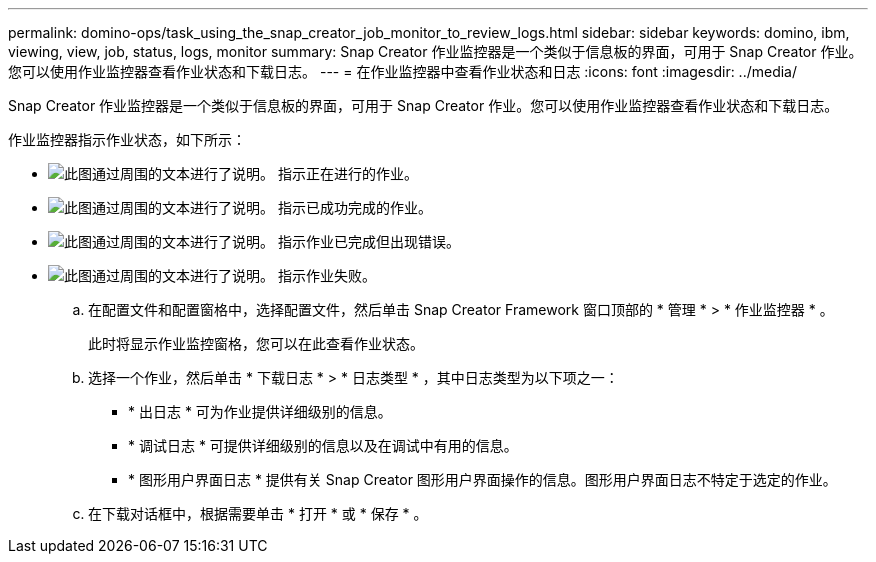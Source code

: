 ---
permalink: domino-ops/task_using_the_snap_creator_job_monitor_to_review_logs.html 
sidebar: sidebar 
keywords: domino, ibm, viewing, view, job, status, logs, monitor 
summary: Snap Creator 作业监控器是一个类似于信息板的界面，可用于 Snap Creator 作业。您可以使用作业监控器查看作业状态和下载日志。 
---
= 在作业监控器中查看作业状态和日志
:icons: font
:imagesdir: ../media/


[role="lead"]
Snap Creator 作业监控器是一个类似于信息板的界面，可用于 Snap Creator 作业。您可以使用作业监控器查看作业状态和下载日志。

作业监控器指示作业状态，如下所示：

* image:../media/scfw_domino_icon_job_in_progress.gif["此图通过周围的文本进行了说明。"] 指示正在进行的作业。
* image:../media/scfw_domino_icon_job_successful.gif["此图通过周围的文本进行了说明。"] 指示已成功完成的作业。
* image:../media/scfw_domino_icon_job_completed_with_errors.gif["此图通过周围的文本进行了说明。"] 指示作业已完成但出现错误。
* image:../media/scfw_domino_icon_job_failed.gif["此图通过周围的文本进行了说明。"] 指示作业失败。
+
.. 在配置文件和配置窗格中，选择配置文件，然后单击 Snap Creator Framework 窗口顶部的 * 管理 * > * 作业监控器 * 。
+
此时将显示作业监控窗格，您可以在此查看作业状态。

.. 选择一个作业，然后单击 * 下载日志 * > * 日志类型 * ，其中日志类型为以下项之一：
+
*** * 出日志 * 可为作业提供详细级别的信息。
*** * 调试日志 * 可提供详细级别的信息以及在调试中有用的信息。
*** * 图形用户界面日志 * 提供有关 Snap Creator 图形用户界面操作的信息。图形用户界面日志不特定于选定的作业。


.. 在下载对话框中，根据需要单击 * 打开 * 或 * 保存 * 。



